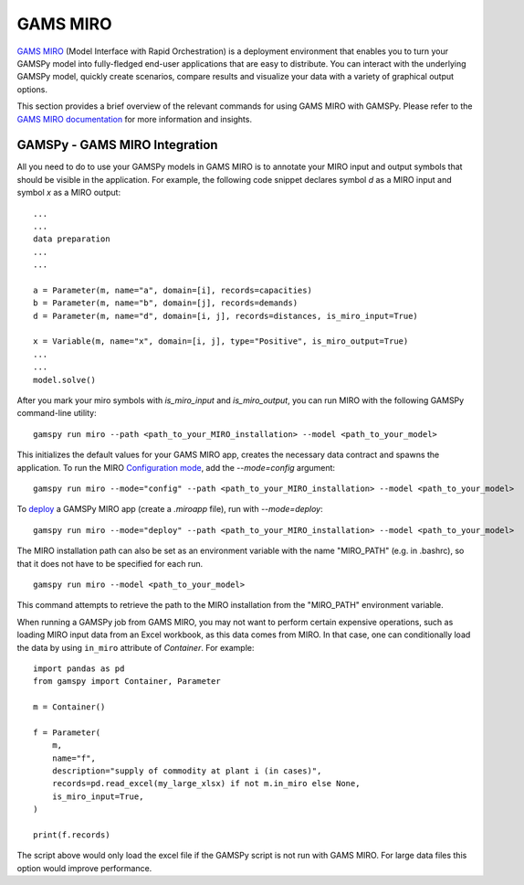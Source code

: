.. _miro:

*********
GAMS MIRO
*********

`GAMS MIRO <https://gams.com/sales/miro_facts/>`_ (Model Interface with Rapid Orchestration) is a deployment 
environment that enables you to turn your GAMSPy model into fully-fledged end-user applications that are easy 
to distribute. You can interact with the underlying GAMSPy model, quickly create scenarios, compare results 
and visualize your data with a variety of graphical output options. 

This section provides a brief overview of the relevant commands for using GAMS MIRO with GAMSPy.  
Please refer to the `GAMS MIRO documentation <https://gams.com/miro/>`_ for more information and insights.

GAMSPy - GAMS MIRO Integration
==============================

All you need to do to use your GAMSPy models in GAMS MIRO is to annotate your MIRO input and output symbols 
that should be visible in the application. For example, the following code snippet declares symbol `d` as a 
MIRO input and symbol `x` as a MIRO output: ::

    ...
    ...
    data preparation
    ...
    ...
    
    a = Parameter(m, name="a", domain=[i], records=capacities)
    b = Parameter(m, name="b", domain=[j], records=demands)
    d = Parameter(m, name="d", domain=[i, j], records=distances, is_miro_input=True)

    x = Variable(m, name="x", domain=[i, j], type="Positive", is_miro_output=True)
    ...
    ...
    model.solve()

After you mark your miro symbols with `is_miro_input` and `is_miro_output`, you can run MIRO with the following GAMSPy
command-line utility: ::

    gamspy run miro --path <path_to_your_MIRO_installation> --model <path_to_your_model>

This initializes the default values for your GAMS MIRO app, creates the necessary data contract and spawns 
the application. To run the MIRO `Configuration mode <https://www.gams.com/miro/customize.html>`_, add the 
`--mode=config` argument: ::

    gamspy run miro --mode="config" --path <path_to_your_MIRO_installation> --model <path_to_your_model>

To `deploy <https://www.gams.com/miro/deployment.html>`_ a GAMSPy MIRO app (create a `.miroapp` file), run 
with `--mode=deploy`: ::

    gamspy run miro --mode="deploy" --path <path_to_your_MIRO_installation> --model <path_to_your_model>

The MIRO installation path can also be set as an environment variable with the name "MIRO_PATH" (e.g. in .bashrc), 
so that it does not have to be specified for each run. ::

    gamspy run miro --model <path_to_your_model>

This command attempts to retrieve the path to the MIRO installation from the "MIRO_PATH" environment variable. 

When running a GAMSPy job from GAMS MIRO, you may not want to perform certain expensive operations, such as loading MIRO input data from an Excel workbook, as this data comes from MIRO.
In that case, one can conditionally load the data by using ``in_miro`` attribute of `Container`. For example: ::
    
    import pandas as pd
    from gamspy import Container, Parameter
    
    m = Container()

    f = Parameter(
        m,
        name="f",
        description="supply of commodity at plant i (in cases)",
        records=pd.read_excel(my_large_xlsx) if not m.in_miro else None,
        is_miro_input=True,
    )

    print(f.records) 

The script above would only load the excel file if the GAMSPy script is not run with GAMS MIRO. For large data files 
this option would improve performance.